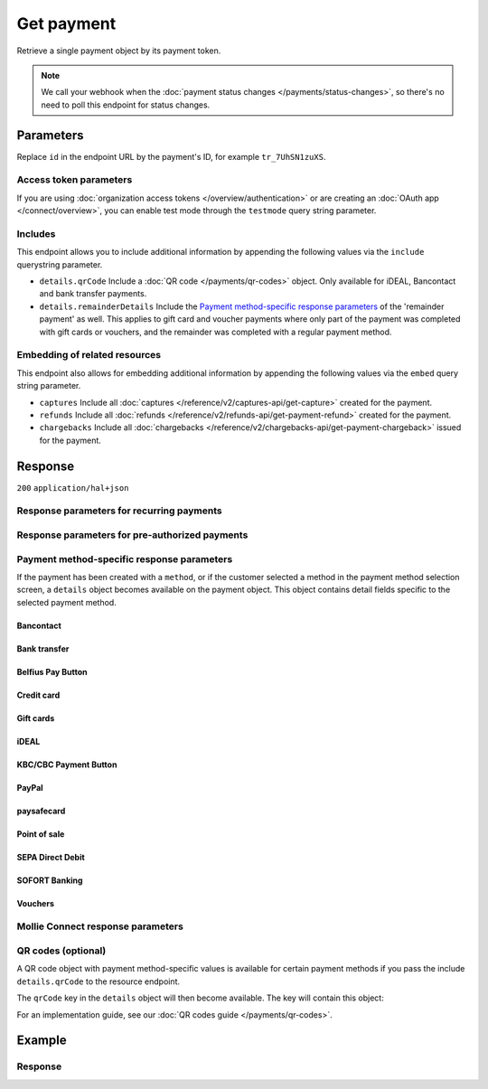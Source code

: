 Get payment
===========
.. api-name:: Payments API
   :version: 2

.. endpoint::
   :method: GET
   :url: https://api.mollie.com/v2/payments/*id*

.. authentication::
   :api_keys: true
   :organization_access_tokens: true
   :oauth: true

Retrieve a single payment object by its payment token.

.. note:: We call your webhook when the :doc:`payment status changes </payments/status-changes>`, so there's no
          need to poll this endpoint for status changes.

Parameters
----------
Replace ``id`` in the endpoint URL by the payment's ID, for example ``tr_7UhSN1zuXS``.

Access token parameters
^^^^^^^^^^^^^^^^^^^^^^^
If you are using :doc:`organization access tokens </overview/authentication>` or are creating an
:doc:`OAuth app </connect/overview>`, you can enable test mode through the ``testmode`` query string parameter.

.. parameter:: testmode
   :type: boolean
   :condition: optional
   :collapse: true

   Set this to ``true`` to get a payment made in test mode. If you omit this parameter, you can only retrieve live mode
   payments.

Includes
^^^^^^^^
This endpoint allows you to include additional information by appending the following values via the ``include``
querystring parameter.

* ``details.qrCode`` Include a :doc:`QR code </payments/qr-codes>` object. Only available for iDEAL, Bancontact
  and bank transfer payments.
* ``details.remainderDetails`` Include the `Payment method-specific response parameters`_ of the 'remainder payment' as
  well. This applies to gift card and voucher payments where only part of the payment was completed with gift cards or
  vouchers, and the remainder was completed with a regular payment method.

Embedding of related resources
^^^^^^^^^^^^^^^^^^^^^^^^^^^^^^
This endpoint also allows for embedding additional information by appending the following values via the ``embed``
query string parameter.

* ``captures`` Include all :doc:`captures </reference/v2/captures-api/get-capture>` created for the payment.
* ``refunds`` Include all :doc:`refunds </reference/v2/refunds-api/get-payment-refund>` created for the payment.
* ``chargebacks`` Include all :doc:`chargebacks </reference/v2/chargebacks-api/get-payment-chargeback>` issued for the
  payment.

Response
--------
``200`` ``application/hal+json``

.. parameter:: resource
   :type: string

   Indicates the response contains a payment object. Will always contain ``payment`` for this endpoint.

.. parameter:: id
   :type: string

   The identifier uniquely referring to this payment. Mollie assigns this identifier at payment creation time. For
   example ``tr_7UhSN1zuXS``. Its ID will always be used by Mollie to refer to a certain payment.

.. parameter:: mode
   :type: string

   The mode used to create this payment. Mode determines whether a payment is *real* (live mode) or a *test*
   payment.

   Possible values: ``live`` ``test``

.. parameter:: createdAt
   :type: datetime

   The payment's date and time of creation, in `ISO 8601 <https://en.wikipedia.org/wiki/ISO_8601>`_ format.

.. parameter:: status
   :type: string

   The payment's status. Refer to the documentation regarding statuses for more info about which statuses occur at what
   point.

.. parameter:: isCancelable
   :type: boolean
   :condition: optional

   Whether or not the payment can be canceled. This parameter is omitted if the payment reaches a final state.

.. parameter:: authorizedAt
   :type: datetime
   :condition: optional

   The date and time the payment became authorized, in `ISO 8601 <https://en.wikipedia.org/wiki/ISO_8601>`_ format. This
   parameter is omitted if the payment is not authorized (yet).

.. parameter:: paidAt
   :type: datetime
   :condition: optional

   The date and time the payment became paid, in `ISO 8601 <https://en.wikipedia.org/wiki/ISO_8601>`_ format. This
   parameter is omitted if the payment is not completed (yet).

.. parameter:: canceledAt
   :type: datetime
   :condition: optional

   The date and time the payment was canceled, in `ISO 8601 <https://en.wikipedia.org/wiki/ISO_8601>`_ format. This
   parameter is omitted if the payment is not canceled (yet).

.. parameter:: expiresAt
   :type: datetime
   :condition: optional

   The date and time the payment will expire, in `ISO 8601 <https://en.wikipedia.org/wiki/ISO_8601>`_ format. This
   parameter is omitted if the payment can no longer expire.

.. parameter:: expiredAt
   :type: datetime
   :condition: optional

   The date and time the payment was expired, in `ISO 8601 <https://en.wikipedia.org/wiki/ISO_8601>`_ format. This
   parameter is omitted if the payment did not expire (yet).

.. parameter:: failedAt
   :type: datetime
   :condition: optional

   The date and time the payment failed, in `ISO 8601 <https://en.wikipedia.org/wiki/ISO_8601>`_ format. This parameter
   is omitted if the payment did not fail (yet).

.. parameter:: amount
   :type: amount object

   The amount of the payment, e.g. ``{"currency":"EUR", "value":"100.00"}`` for a €100.00 payment.

   .. parameter:: currency
      :type: string

      The `ISO 4217 <https://en.wikipedia.org/wiki/ISO_4217>`_ currency code.

   .. parameter:: value
      :type: string

      A string containing the exact amount of the payment in the given currency.

.. parameter:: amountRefunded
   :type: amount object
   :condition: optional

   The total amount that is already refunded. Only available when refunds are available for this payment. For some
   payment methods, this amount may be higher than the payment amount, for example to allow reimbursement of the costs
   for a return shipment to the customer.

   .. parameter:: currency
      :type: string

      The `ISO 4217 <https://en.wikipedia.org/wiki/ISO_4217>`_ currency code.

   .. parameter:: value
      :type: string

      A string containing the exact refunded amount of the payment in the given currency.

.. parameter:: amountRemaining
   :type: amount object
   :condition: optional

   The remaining amount that can be refunded. Only available when refunds are available for this payment.

   .. parameter:: currency
      :type: string

      The `ISO 4217 <https://en.wikipedia.org/wiki/ISO_4217>`_ currency code.

   .. parameter:: value
      :type: string

      A string containing the exact refundable amount of the payment in the given currency.

.. parameter:: amountCaptured
   :type: amount object
   :condition: optional

   The total amount that is already captured for this payment. Only available when this payment supports captures.

   .. parameter:: currency
      :type: string

      The `ISO 4217 <https://en.wikipedia.org/wiki/ISO_4217>`_ currency code.

   .. parameter:: value
      :type: string

      A string containing the exact captured amount of the payment in the given currency.

.. parameter:: amountChargedBack
   :type: amount object
   :condition: optional

   The total amount that was charged back for this payment. Only available when the total charged back amount is not
   zero.

   .. parameter:: currency
      :type: string

      The `ISO 4217 <https://en.wikipedia.org/wiki/ISO_4217>`_ currency code.

   .. parameter:: value
      :type: string

      A string containing the exact charged back amount of the payment in the given currency.

.. parameter:: settlementAmount
   :type: amount object
   :condition: optional

   This optional field will contain the approximate amount that will be settled to your account, converted to the
   currency your account is settled in. It follows the same syntax as the ``amount`` property.

   Any amounts not settled by Mollie will not be reflected in this amount, e.g. PayPal or gift cards. If no amount is
   settled by Mollie the ``settlementAmount`` is omitted from the response.

   Please note that this amount might be recalculated and changed when the status of the payment changes.
   We suggest using the :doc:`List balance transactions </reference/v2/balances-api/list-balance-transactions>`
   endpoint instead to get more accurate settlement amounts for your payments.

.. parameter:: description
   :type: string

   A short description of the payment. The description is visible in the Dashboard and will be shown on the customer's
   bank or card statement when possible.

.. parameter:: redirectUrl
   :type: string

   The URL your customer will be redirected to after completing or canceling the payment process.

   The URL will be ``null`` for recurring payments.

.. parameter:: cancelUrl
   :type: string
   :condition: optional

   The optional redirect URL you provided during payment creation. Consumer that explicitly cancel the payment will be
   redirected to this URL if provided, or otherwise to the ``redirectUrl`` instead — see above.

   Mollie will always give you status updates via :doc:`webhooks </overview/webhooks>`, including for the ``canceled``
   status. This parameter is therefore entirely optional, but can be useful when implementing a dedicated
   consumer-facing flow to handle payment cancellations.

   The URL will be ``null`` for recurring payments.

.. parameter:: webhookUrl
   :type: string
   :condition: optional

   The URL Mollie will call as soon an important status change takes place.

.. parameter:: locale
   :type: string
   :condition: optional

   The customer's locale, either forced on creation by specifying the ``locale`` parameter, or detected by us during
   checkout. Will be a full locale, for example ``nl_NL``.

.. parameter:: countryCode
   :type: string
   :condition: optional

   This optional field contains your customer's
   `ISO 3166-1 alpha-2 <https://en.wikipedia.org/wiki/ISO_3166-1_alpha-2>`_ country code, detected by us during
   checkout. For example: ``BE``. This field is omitted if the country code was not detected.

.. parameter:: method
   :type: string

   The payment method used for this payment, either forced on creation by specifying the ``method`` parameter, or
   chosen by the customer on our payment method selection screen.

   If the payment is only partially paid with a gift card, the method remains ``giftcard``.

   Possible values: ``null`` ``bancontact`` ``banktransfer`` ``belfius`` ``billie`` ``creditcard`` ``directdebit`` ``eps``
   ``giftcard`` ``giropay`` ``ideal`` ``in3`` ``kbc`` ``klarna`` ``klarnapaylater`` ``klarnapaynow`` ``klarnasliceit`` ``mybank``
   ``paypal`` ``paysafecard`` ``przelewy24`` ``sofort`` ``twint``

.. parameter:: restrictPaymentMethodsToCountry
   :type: string
   :condition: optional
   :collapse: true

   The country code you provided upon payment creation, to restrict the payment methods available to your customer to
   methods from a single country only.

   The field expects a country code in `ISO 3166-1 alpha-2 <https://en.wikipedia.org/wiki/ISO_3166-1_alpha-2>`_ format,
   for example `NL`.

.. parameter:: metadata
   :type: mixed
   :collapse: true

   The optional metadata you provided upon payment creation. Metadata can for example be used to link an order to a
   payment.

.. parameter:: profileId
   :type: string

   The identifier referring to the profile this payment was created on. For example, ``pfl_QkEhN94Ba``.

.. parameter:: settlementId
   :type: string
   :condition: optional

   The identifier referring to the settlement this payment was settled with. For example, ``stl_BkEjN2eBb``.

.. parameter:: orderId
   :type: string
   :condition: optional

   If the payment was created for an order, the ID of that order will be part of the response.

.. parameter:: _links
   :type: object

   An object with several URL objects relevant to the payment. Every URL object will contain an ``href`` and a ``type``
   field.

   .. parameter:: self
      :type: URL object

      The API resource URL of the payment itself.

   .. parameter:: checkout
      :type: URL object
      :condition: optional

      The URL your customer should visit to make the payment. This is where you should redirect the consumer to.

      .. note:: You should use HTTP ``GET`` for the redirect to the checkout URL. Using HTTP ``POST`` for redirection
         will cause issues with some payment methods or iDEAL issuers. Use HTTP status code ``303 See Other`` to force
         an HTTP ``GET`` redirect.

         Recurring payments do not have a checkout URL.

   .. parameter:: mobileAppCheckout
      :type: URL object
      :condition: optional

      The deeplink URL to the app of the payment method. Currently only available for ``bancontact``.

      .. warning:: You should check if your customer has the required app on their mobile device before redirecting to
         this URL. Mobile operating systems will ignore the redirect to this URL if the correct app is not installed.

   .. parameter:: dashboard
      :type: URL object

      Direct link to the payment in the Mollie Dashboard.

   .. parameter:: refunds
      :type: URL object
      :condition: optional

      The API resource URL of the refunds that belong to this payment.

   .. parameter:: chargebacks
      :type: URL object
      :condition: optional

      The API resource URL of the chargebacks that belong to this payment.

   .. parameter:: captures
      :type: URL object
      :condition: optional

      The API resource URL of the captures that belong to this payment.

   .. parameter:: settlement
      :type: URL object
      :condition: optional

      The API resource URL of the settlement this payment has been settled with. Not present if not yet settled.

   .. parameter:: documentation
      :type: URL object

      The URL to the payment retrieval endpoint documentation.

   .. parameter:: order
      :type: URL object
      :condition: optional

      The API resource URL of the order this payment was created for. Not present if not created for an order.

   .. parameter:: terminal
      :type: URL object
      :condition: optional

      The API resource URL of the terminal this payment was created for. Only present for a point of sale payment.

Response parameters for recurring payments
^^^^^^^^^^^^^^^^^^^^^^^^^^^^^^^^^^^^^^^^^^
.. parameter:: sequenceType
   :type: string
   :collapse: true

   Indicates which type of payment this is in a recurring sequence. Set to ``first`` for
   :ref:`first payments <payments/recurring/first-payment>` that allow the customer to agree to automatic recurring
   charges taking place on their account in the future. Set to ``recurring`` for payments where the customer's card is
   charged automatically.

   Set to ``oneoff`` by default, which indicates the payment is a regular non-recurring payment.

   Possible values: ``oneoff`` ``first`` ``recurring``

.. parameter:: customerId
   :type: string
   :condition: conditional
   :collapse: true

   If a customer was specified upon payment creation, the customer's token will be available here as well. For
   example, ``cst_XPn78q9CfT``.

.. parameter:: mandateId
   :type: string
   :condition: conditional
   :collapse: true

   If the payment is a first or recurring payment, this field will hold the ID of the mandate.

.. parameter:: subscriptionId
   :type: string
   :condition: optional
   :collapse: true

   When implementing the Subscriptions API, any recurring charges resulting from the subscription will hold the ID of
   the subscription that triggered the payment.

.. parameter:: _links
   :type: object
   :collapse: true

   The ``_links`` object will contain additional useful URL objects for recurring payments.

   .. parameter:: changePaymentState
      :type: URL object
      :condition: optional

      Recurring payments do not have a checkout URL, because these payments are executed without any user interaction.
      This link is included for test mode recurring payments, and allows you to set the final payment state for such
      payments.

      This link is also included for paid test mode payments. This allows you to create a refund or chargeback for the
      payment. This works for all payment types that can be charged back and/or refunded.

   .. parameter:: mandate
      :type: URL object
      :condition: optional

      The API resource URL of the mandate linked to this payment. Not present if a one-off payment.

   .. parameter:: subscription
      :type: URL object
      :condition: optional

      The API resource URL of the subscription this payment is part of. Not present if not a subscription payment.

   .. parameter:: customer
      :type: URL object
      :condition: optional

      The API resource URL of the customer this payment belongs to. Not present if not linked to a customer.

Response parameters for pre-authorized payments
^^^^^^^^^^^^^^^^^^^^^^^^^^^^^^^^^^^^^^^^^^^^^^^
.. parameter:: captureMode
   :type: string
   :condition: optional

   Indicates whether the capture will be scheduled automatically or not. Set to ``manual`` for payments that can be
   captured manually using the :doc:`Create capture </reference/v2/captures-api/create-capture>` endpoint.

   Set to ``automatic`` by default, which indicates the payment will be captured automatically, without having to
   separately request it.

   Possible values: ``automatic`` ``manual``

.. parameter:: captureDelay
   :type: string
   :condition: optional

   Indicates the interval to wait before the payment is captured, for example ``8 hours`` or ``2 days``. The capture
   delay will be added to the date and time the payment became authorized.

   Possible values: ``... hours`` ``... days``

.. parameter:: captureBefore
   :type: date
   :condition: optional

   Indicates the date before which the merchant has to have captured the payment in `ISO 8601 <https://en.wikipedia.org/wiki/ISO_8601>`_ format. 
   From this date we can no longer guarantee a successful capture. This parameter is omitted if the payment is not authorized (yet).

Payment method-specific response parameters
^^^^^^^^^^^^^^^^^^^^^^^^^^^^^^^^^^^^^^^^^^^
If the payment has been created with a ``method``, or if the customer selected a method in the payment method selection
screen, a ``details`` object becomes available on the payment object. This object contains detail fields specific to the
selected payment method.

Bancontact
""""""""""
.. parameter:: details
   :type: object
   :collapse-children: false

   An object with payment details.

   .. parameter:: cardNumber
      :type: string

      Only available if the payment is completed - The last four digits of the card number.

   .. parameter:: cardFingerprint
      :type: string

      Only available if the payment is completed - Unique alphanumeric representation of card, usable for identifying
      returning customers.

      .. warning:: This field is **deprecated** as of November 28th, 2019. The fingerprint is now unique per
         transaction, which makes it not useful anymore for identifying returning customers. Use the ``consumerAccount``
         field instead.

   .. parameter:: qrCode
      :type: QR code object

      Only available if requested during payment creation - The QR code that can be scanned by the mobile Bancontact
      application. This enables the desktop to mobile feature.

   .. parameter:: consumerName
      :type: string

      Only available if the payment is completed – The consumer's name.

   .. parameter:: consumerAccount
      :type: string

      Only available if the payment is completed – The consumer's bank account. This may be an IBAN, or it may be a
      domestic account number.

   .. parameter:: consumerBic
      :type: string

      Only available if the payment is completed – The consumer's bank's BIC / SWIFT code.

   .. parameter:: failureReason
      :type: string

      The reason why the payment did not succeed. Only available when there's a reason known.

Bank transfer
"""""""""""""
.. parameter:: details
   :type: object
   :collapse-children: false

   An object with payment details.

   .. parameter:: bankName
      :type: string

      The name of the bank the consumer should wire the amount to.

   .. parameter:: bankAccount
      :type: string

      The IBAN the consumer should wire the amount to.

   .. parameter:: bankBic
      :type: string

      The BIC of the bank the consumer should wire the amount to.

   .. parameter:: transferReference
      :type: string

      The reference the consumer should use when wiring the amount. Note you should not apply any formatting here; show
      it to the consumer as-is.

   .. parameter:: consumerName
      :type: string

      Only available if the payment has been completed – The consumer's name.

   .. parameter:: consumerAccount
      :type: string

      Only available if the payment has been completed – The consumer's bank account. This may be an IBAN, or it may be
      a domestic account number.

   .. parameter:: consumerBic
      :type: string

      Only available if the payment has been completed – The consumer's bank's BIC / SWIFT code.

   .. parameter:: billingEmail
      :type: string

      Only available if filled out in the API or by the consumer – The email address which the consumer asked the
      payment instructions to be sent to.

.. parameter:: _links
   :type: object

   For bank transfer payments, the ``_links`` object will contain some additional URL objects relevant to the payment.

   .. parameter:: status
      :type: URL object

      A link to a hosted payment page where your customer can check the status of their payment.

   .. parameter:: payOnline
      :type: URL object

      A link to a hosted payment page where your customer can finish the payment using an alternative payment method
      also activated on your website profile.

Belfius Pay Button
""""""""""""""""""
.. parameter:: details
   :type: object
   :collapse-children: false

   An object with payment details.

   .. parameter:: consumerName
      :type: string

      Only available one banking day after the payment has been completed – The consumer's name.

   .. parameter:: consumerAccount
      :type: string

      Only available one banking day after the payment has been completed – The consumer's IBAN.

   .. parameter:: consumerBic
      :type: string

      Only available one banking day after the payment has been completed – ``GKCCBEBB``.

.. _Credit card v2:

Credit card
"""""""""""
.. parameter:: details
   :type: object
   :collapse-children: false

   An object with payment details.

   .. parameter:: cardHolder
      :type: string

      Only available if the payment has been completed - The card holder's name.

   .. parameter:: cardNumber
      :type: string

      Only available if the payment has been completed - The last four digits of the card number.

   .. parameter:: cardFingerprint
      :type: string

      Only available if the payment has been completed - Unique alphanumeric representation of card, usable for
      identifying returning customers.

   .. parameter:: cardAudience
      :type: string

      Only available if the payment has been completed and if the data is available - The card's target audience.

      Possible values: ``consumer`` ``business`` ``null``

   .. parameter:: cardLabel
      :type: string

      Only available if the payment has been completed - The card's label. Note that not all labels can be processed
      through Mollie.

      Possible values: ``American Express`` ``Carta Si`` ``Carte Bleue`` ``Dankort`` ``Diners Club`` ``Discover``
      ``JCB`` ``Laser`` ``Maestro`` ``Mastercard`` ``Unionpay`` ``Visa`` ``null``

   .. parameter:: cardCountryCode
      :type: string

      Only available if the payment has been completed - The
      `ISO 3166-1 alpha-2 <https://en.wikipedia.org/wiki/ISO_3166-1_alpha-2>`_ country code of the country the card was
      issued in. For example: ``BE``.

   .. parameter:: cardSecurity
      :type: string

      Only available if the payment has been completed – The type of security used during payment processing.

      Possible values: ``normal`` ``3dsecure``

   .. parameter:: feeRegion
      :type: string

      Only available if the payment has been completed – The fee region for the payment. The ``intra-eu`` value is for
      consumer cards from the EEA.

      Possible values: ``american-express`` ``amex-intra-eea`` ``carte-bancaire`` ``intra-eu`` ``intra-eu-corporate``
      ``domestic`` ``maestro`` ``other``

   .. parameter:: failureReason
      :type: string

      Only available for failed payments. Contains a failure reason code.

      Possible values: ``authentication_abandoned`` ``authentication_failed`` ``authentication_required``
      ``authentication_unavailable_acs`` ``card_declined`` ``card_expired`` ``inactive_card``
      ``insufficient_funds`` ``invalid_cvv`` ``invalid_card_holder_name`` ``invalid_card_number``
      ``invalid_card_type`` ``possible_fraud`` ``refused_by_issuer`` ``unknown_reason``

   .. parameter:: failureMessage
      :type: string

      A localized message that can be shown to your customer, depending on the ``failureReason``.

      Example value: ``Der Kontostand Ihrer Kreditkarte ist unzureichend. Bitte verwenden Sie eine andere Karte.``.

   .. parameter:: wallet
      :type: string
      :condition: optional

      The wallet used when creating the payment.

      Possible values: ``applepay``

Gift cards
""""""""""
.. parameter:: details
   :type: object
   :collapse-children: false

   An object with payment details.

   .. parameter:: voucherNumber
      :type: string

      The voucher number, with the last four digits masked. When multiple gift cards are used, this is the first voucher
      number. Example: ``606436353088147****``.

   .. parameter:: giftcards
      :type: array

      A list of details of all giftcards that are used for this payment. Each object will contain the following
      properties.

      .. parameter:: issuer
         :type: string

         The ID of the gift card brand that was used during the payment.

      .. parameter:: amount
         :type: amount object

         The amount in EUR that was paid with this gift card.

         .. parameter:: currency
            :type: string

            The `ISO 4217 <https://en.wikipedia.org/wiki/ISO_4217>`_ currency code.

         .. parameter:: value
            :type: string

            A string containing the exact amount of the gift card payment in the given currency.


      .. parameter:: voucherNumber
         :type: string

         The voucher number, with the last four digits masked. Example: ``606436353088147****``

   .. parameter:: remainderAmount
      :type: amount object

      Only available if another payment method was used to pay the remainder amount – The amount that was paid with
      another payment method for the remainder amount.

      .. parameter:: currency
         :type: string

         The `ISO 4217 <https://en.wikipedia.org/wiki/ISO_4217>`_ currency code.

      .. parameter:: value
         :type: string

         A string containing the remaining payment amount.

   .. parameter:: remainderMethod
      :type: string

      Only available if another payment method was used to pay the remainder amount – The payment method that was used
      to pay the remainder amount.

iDEAL
"""""
.. parameter:: details
   :type: object
   :collapse-children: false

   An object with payment details.

   .. parameter:: consumerName
      :type: string

      Only available if the payment has been completed – The consumer's name.

   .. parameter:: consumerAccount
      :type: string

      Only available if the payment has been completed – The consumer's IBAN.

   .. parameter:: consumerBic
      :type: string

      Only available if the payment has been completed – The consumer's bank's BIC.

KBC/CBC Payment Button
""""""""""""""""""""""
.. parameter:: details
   :type: object
   :collapse-children: false

   An object with payment details.

   .. parameter:: consumerName
      :type: string

      Only available one banking day after the payment has been completed – The consumer's name.

   .. parameter:: consumerAccount
      :type: string

      Only available one banking day after the payment has been completed – The consumer's IBAN.

   .. parameter:: consumerBic
      :type: string

      Only available one banking day after the payment has been completed – The consumer's bank's BIC.

PayPal
""""""
.. parameter:: details
   :type: object
   :collapse-children: false

   An object with payment details.

   .. parameter:: consumerName
      :type: string

      Only available if the payment has been completed – The consumer's first and last name.

   .. parameter:: consumerAccount
      :type: string

      Only available if the payment has been completed – The consumer's email address.

   .. parameter:: paypalReference
      :type: string

      PayPal's reference for the transaction, for instance ``9AL35361CF606152E``.

   .. parameter:: paypalPayerId
      :type: string

      ID for the consumer's PayPal account, for instance ``WDJJHEBZ4X2LY``.

   .. parameter:: sellerProtection
      :type: string
      :condition: optional

      Indicates if the payment is eligible for PayPal's Seller Protection.

      Possible values: ``Eligible`` ``Ineligible`` ``Partially Eligible - INR Only``
      ``Partially Eligible - Unauth Only`` ``PartiallyEligible`` ``None``
      ``Active Fraud Control - Unauth Premium Eligible``

      This parameter is omitted if we did not received the information from PayPal.

   .. parameter:: shippingAddress
      :type: address object
      :condition: optional

      The shipping address details.

      .. parameter:: streetAndNumber
         :type: string

         The street and street number of the shipping address.

      .. parameter:: postalCode
         :type: string

         The postal code of the shipping address.

      .. parameter:: city
         :type: string

         The city of the shipping address.

      .. parameter:: region
         :type: string

         The region of the shipping address.

      .. parameter:: country
         :type: string

         The country of the shipping address in `ISO 3166-1 alpha-2 <https://en.wikipedia.org/wiki/ISO_3166-1_alpha-2>`_
         format.

   .. parameter:: paypalFee
      :type: amount object
      :condition: optional

      The amount of fee PayPal will charge for this transaction. This field is omitted if PayPal will not charge a fee
      for this transaction.

      .. parameter:: currency
         :type: string

         The `ISO 4217 <https://en.wikipedia.org/wiki/ISO_4217>`_ currency code.

      .. parameter:: value
         :type: string

         A string containing the exact amount of the fee in the given currency.

paysafecard
"""""""""""
.. parameter:: details
   :type: object
   :collapse-children: false

   An object with payment details.

   .. parameter:: customerReference
      :type: string

      The consumer identification supplied when the payment was created.

Point of sale
"""""""""""""
.. parameter:: details
   :type: object
   :collapse-children: false

   An object with payment details.

   .. parameter:: terminalId
      :type: string

      The identifier referring to the terminal this payment was created for. For example, ``term_utGtYu756h``.

   .. parameter:: cardNumber
      :type: string

      Only available if the payment has been completed - The last four digits of the card number.

   .. parameter:: cardFingerprint
      :type: string

      Only available if the payment has been completed - Unique alphanumeric representation of card, usable for
      identifying returning customers.

   .. parameter:: cardAudience
      :type: string

      Only available if the payment has been completed and if the data is available - The card's target audience.

      Possible values: ``consumer`` ``business`` ``null``

   .. parameter:: cardLabel
      :type: string

      Only available if the payment has been completed - The card's label. Note that not all labels can be processed
      through Mollie.

      Possible values: ``American Express`` ``Carta Si`` ``Carte Bleue`` ``Dankort`` ``Diners Club`` ``Discover``
      ``JCB`` ``Laser`` ``Maestro`` ``Mastercard`` ``Unionpay`` ``Visa`` ``null``

   .. parameter:: cardCountryCode
      :type: string

      Only available if the payment has been completed - The
      `ISO 3166-1 alpha-2 <https://en.wikipedia.org/wiki/ISO_3166-1_alpha-2>`_ country code of the country the card was
      issued in. For example: ``BE``.

SEPA Direct Debit
"""""""""""""""""
.. parameter:: details
   :type: object
   :collapse-children: false

   An object with payment details.

   .. parameter:: transferReference
      :type: string

      Transfer reference used by Mollie to identify this payment.

   .. parameter:: creditorIdentifier
      :type: string

      The creditor identifier indicates who is authorized to execute the payment. In this case, it is a reference to
      Mollie.

   .. parameter:: consumerName
      :type: string

      The consumer's name.

   .. parameter:: consumerAccount
      :type: string

      The consumer's IBAN.

   .. parameter:: consumerBic
      :type: string

      The consumer's bank's BIC.

   .. parameter:: dueDate
      :type: date

      Estimated date the payment is debited from the consumer's bank account, in ``YYYY-MM-DD`` format.

   .. parameter:: signatureDate
      :type: date

      Only available if the payment has been verified – Date the payment has been signed by the consumer, in
      ``YYYY-MM-DD`` format.

   .. parameter:: bankReasonCode
      :type: string

      Only available if the payment has failed – The official reason why this payment has failed. A detailed description
      of each reason is available on the website of the European Payments Council.

   .. parameter:: bankReason
      :type: string

      Only available if the payment has failed – A textual description of the failure reason.

   .. parameter:: endToEndIdentifier
      :type: string

      Only available for batch transactions – The original end-to-end identifier that you've specified in your batch.

   .. parameter:: mandateReference
      :type: string

      Only available for batch transactions – The original mandate reference that you've specified in your batch.

   .. parameter:: batchReference
      :type: string

      Only available for batch transactions – The original batch reference that you've specified in your batch.

   .. parameter:: fileReference
      :type: string

      Only available for batch transactions – The original file reference that you've specified in your batch.

SOFORT Banking
""""""""""""""
.. parameter:: details
   :type: object
   :collapse-children: false

   An object with payment details.

   .. parameter:: consumerName
      :type: string

      Only available if the payment has been completed – The consumer's name.

   .. parameter:: consumerAccount
      :type: string

      Only available if the payment has been completed – The consumer's IBAN.

   .. parameter:: consumerBic
      :type: string

      Only available if the payment has been completed – The consumer's bank's BIC.

Vouchers
""""""""
.. parameter:: details
   :type: object
   :collapse-children: false

   An object with payment details.

   .. parameter:: issuer
      :type: string

      The ID of the voucher brand that was used during the payment. When multiple vouchers are used, this is the issuer
      of the first voucher.

   .. parameter:: vouchers
      :type: array

      A list of details of all vouchers that are used for this payment. Each object will contain the following
      properties.

      .. parameter:: issuer
         :type: string

         The ID of the voucher brand that was used during the payment.

      .. parameter:: amount
         :type: amount object

         The amount that was paid with this voucher.

         .. parameter:: currency
            :type: string

            The `ISO 4217 <https://en.wikipedia.org/wiki/ISO_4217>`_ currency code.

         .. parameter:: value
            :type: string

            A string containing the exact amount of the voucher payment in the given currency.

   .. parameter:: remainderAmount
      :type: amount object

      Only available if another payment method was used to pay the remainder amount – The amount that was paid with
      another payment method for the remainder amount.

      .. parameter:: currency
         :type: string

         The `ISO 4217 <https://en.wikipedia.org/wiki/ISO_4217>`_ currency code.

      .. parameter:: value
         :type: string

         A string containing the remaining payment amount.

   .. parameter:: remainderMethod
      :type: string

      Only available if another payment method was used to pay the remainder amount – The payment method that was used
      to pay the remainder amount.

Mollie Connect response parameters
^^^^^^^^^^^^^^^^^^^^^^^^^^^^^^^^^^
.. parameter:: applicationFee
   :type: object
   :condition: optional
   :collapse: true

   The :doc:`application fee </connect/application-fees>`, if the payment was created with one.

   .. parameter:: amount
      :type: amount object

      The application fee amount as specified during payment creation.

      .. parameter:: currency
         :type: string

         The `ISO 4217 <https://en.wikipedia.org/wiki/ISO_4217>`_ currency code.

      .. parameter:: value
         :type: string

         A string containing the exact application fee amount in the given currency.

   .. parameter:: description
      :type: string

      The description of the application fee as specified during payment creation.

QR codes (optional)
^^^^^^^^^^^^^^^^^^^
A QR code object with payment method-specific values is available for certain payment methods if you pass the include
``details.qrCode`` to the resource endpoint.

The ``qrCode`` key in the ``details`` object will then become available. The key will contain this object:

.. parameter:: height
   :type: integer
   :collapse: true

   Height of the image in pixels.

.. parameter:: width
   :type: integer
   :collapse: true

   Width of the image in pixels.

.. parameter:: src
   :type: string
   :collapse: true

   The URI you can use to display the QR code. Note that we can send both data URIs as well as links to HTTPS images.
   You should support both.

For an implementation guide, see our :doc:`QR codes guide </payments/qr-codes>`.

Example
-------
.. code-block-selector::
   .. code-block:: bash
      :linenos:

      curl -X GET https://api.mollie.com/v2/payments/tr_WDqYK6vllg \
         -H "Authorization: Bearer test_dHar4XY7LxsDOtmnkVtjNVWXLSlXsM"

   .. code-block:: php
      :linenos:

      <?php
      $mollie = new \Mollie\Api\MollieApiClient();
      $mollie->setApiKey("test_dHar4XY7LxsDOtmnkVtjNVWXLSlXsM");
      $payment = $mollie->payments->get("tr_WDqYK6vllg");

   .. code-block:: python
      :linenos:

      from mollie.api.client import Client

      mollie_client = Client()
      mollie_client.set_api_key("test_dHar4XY7LxsDOtmnkVtjNVWXLSlXsM")

      payment = mollie_client.payments.get("tr_WDqYK6vllg", embed="refunds,chargebacks", include="details.qrCode")

   .. code-block:: ruby
      :linenos:

      require 'mollie-api-ruby'

      Mollie::Client.configure do |config|
        config.api_key = 'test_dHar4XY7LxsDOtmnkVtjNVWXLSlXsM'
      end

      payment = Mollie::Payment.get('tr_WDqYK6vllg')

   .. code-block:: javascript
      :linenos:

      const { createMollieClient } = require('@mollie/api-client');
      const mollieClient = createMollieClient({ apiKey: 'test_dHar4XY7LxsDOtmnkVtjNVWXLSlXsM' });

      const payment = await mollieClient.payments.get('tr_Eq8xzWUPA4');

Response
^^^^^^^^
.. code-block:: none
   :linenos:

   HTTP/1.1 200 OK
   Content-Type: application/hal+json

   {
       "resource": "payment",
       "id": "tr_WDqYK6vllg",
       "mode": "test",
       "createdAt": "2018-03-20T13:13:37+00:00",
       "amount": {
           "value": "10.00",
           "currency": "EUR"
       },
       "description": "Order #12345",
       "method": null,
       "metadata": {
           "order_id": "12345"
       },
       "status": "open",
       "isCancelable": false,
       "locale": "nl_NL",
       "restrictPaymentMethodsToCountry": "NL",
       "expiresAt": "2018-03-20T13:28:37+00:00",
       "details": null,
       "profileId": "pfl_QkEhN94Ba",
       "sequenceType": "oneoff",
       "redirectUrl": "https://webshop.example.org/order/12345/",
       "webhookUrl": "https://webshop.example.org/payments/webhook/",
       "_links": {
           "self": {
               "href": "https://api.mollie.com/v2/payments/tr_WDqYK6vllg",
               "type": "application/hal+json"
           },
           "checkout": {
               "href": "https://www.mollie.com/payscreen/select-method/WDqYK6vllg",
               "type": "text/html"
           },
           "dashboard": {
               "href": "https://www.mollie.com/dashboard/org_12345678/payments/tr_WDqYK6vllg",
               "type": "text/html"
           },
           "documentation": {
               "href": "https://docs.mollie.com/reference/v2/payments-api/get-payment",
               "type": "text/html"
           }
       }
   }
